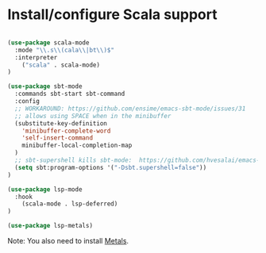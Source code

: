 * Install/configure Scala support

#+BEGIN_SRC emacs-lisp

  (use-package scala-mode
    :mode "\\.s\\(cala\\|bt\\)$"
    :interpreter
      ("scala" . scala-mode)
  )

  (use-package sbt-mode
    :commands sbt-start sbt-command
    :config
    ;; WORKAROUND: https://github.com/ensime/emacs-sbt-mode/issues/31
    ;; allows using SPACE when in the minibuffer
    (substitute-key-definition
      'minibuffer-complete-word
      'self-insert-command
      minibuffer-local-completion-map
    )
    ;; sbt-supershell kills sbt-mode:  https://github.com/hvesalai/emacs-sbt-mode/issues/152
    (setq sbt:program-options '("-Dsbt.supershell=false"))
  )

  (use-package lsp-mode
    :hook 
      (scala-mode . lsp-deferred)
  )

  (use-package lsp-metals)

#+END_SRC

Note: You also need to install [[https://scalameta.org/metals/docs/editors/emacs.html][Metals]].
